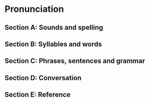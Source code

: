 #+options: toc:nil

* Pronunciation

** Section A: Sounds and spelling

** Section B: Syllables and words

** Section C: Phrases, sentences and grammar

** Section D: Conversation

** Section E: Reference
